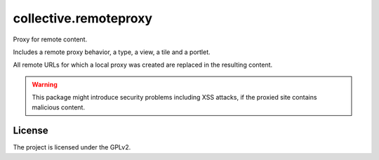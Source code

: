 ======================
collective.remoteproxy
======================

Proxy for remote content.

Includes a remote proxy behavior, a type, a view, a tile and a portlet.

All remote URLs for which a local proxy was created are replaced in the resulting content.


.. warning::
    This package might introduce security problems including XSS attacks, if the proxied site contains malicious content.


License
-------

The project is licensed under the GPLv2.

